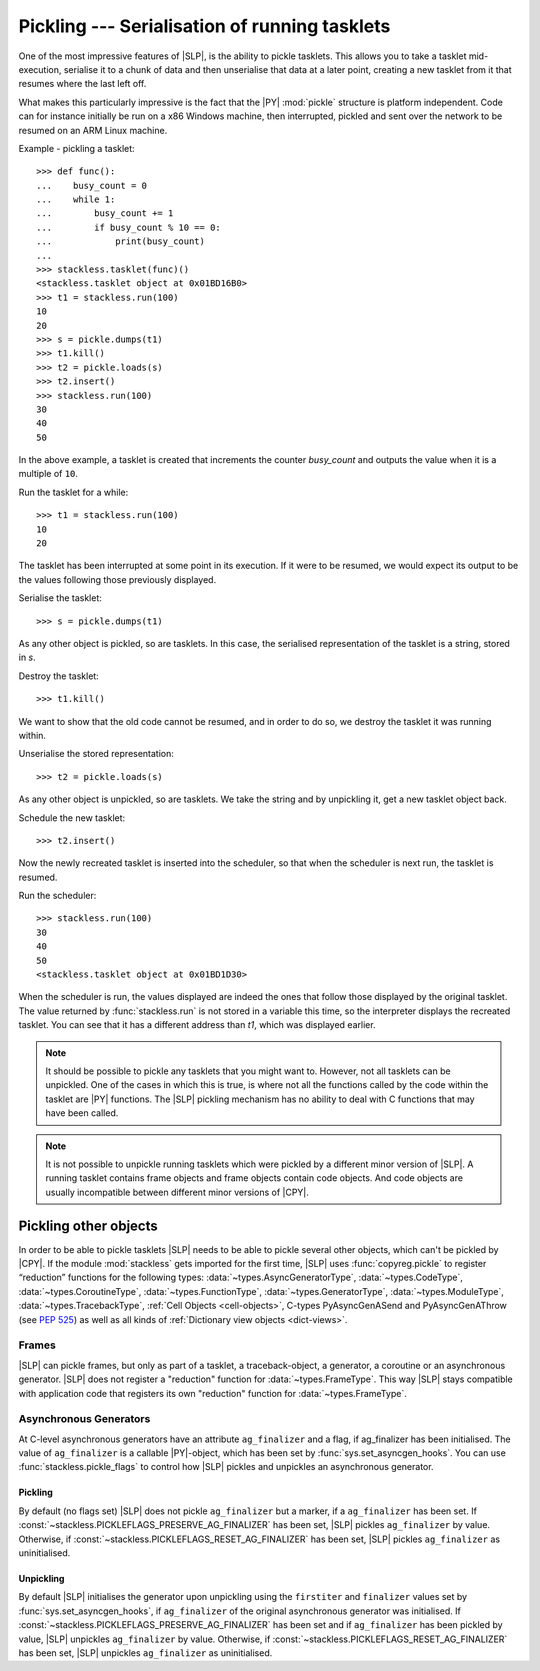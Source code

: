 .. _stackless-pickling:

**********************************************
Pickling --- Serialisation of running tasklets
**********************************************

One of the most impressive features of |SLP|, is the ability to pickle
tasklets.  This allows you to take a tasklet mid-execution, serialise it to
a chunk of data and then unserialise that data at a later point, creating a
new tasklet from it that resumes where the last left off.

What makes this
particularly impressive is the fact that the |PY| :mod:`pickle` structure
is platform independent.  Code can for instance initially be run on a x86
Windows machine, then interrupted, pickled and sent over the network to be
resumed on an ARM Linux machine.

Example - pickling a tasklet::

    >>> def func():
    ...    busy_count = 0
    ...    while 1:
    ...        busy_count += 1
    ...        if busy_count % 10 == 0:
    ...            print(busy_count)
    ...
    >>> stackless.tasklet(func)()
    <stackless.tasklet object at 0x01BD16B0>
    >>> t1 = stackless.run(100)
    10
    20
    >>> s = pickle.dumps(t1)
    >>> t1.kill()
    >>> t2 = pickle.loads(s)
    >>> t2.insert()
    >>> stackless.run(100)
    30
    40
    50

In the above example, a tasklet is created that increments the counter
*busy_count* and outputs the value when it is a multiple of ``10``.

Run the tasklet for a while::

    >>> t1 = stackless.run(100)
    10
    20

The tasklet has been interrupted at some point in its execution.  If
it were to be resumed, we would expect its output to be the values following
those previously displayed.

Serialise the tasklet::

    >>> s = pickle.dumps(t1)

As any other object is pickled, so are tasklets.  In this case, the serialised
representation of the tasklet is a string, stored in *s*.

Destroy the tasklet::

    >>> t1.kill()

We want to show that the old code cannot be resumed, and in order to do so, we
destroy the tasklet it was running within.

Unserialise the stored representation::

    >>> t2 = pickle.loads(s)

As any other object is unpickled, so are tasklets.  We take the string and
by unpickling it, get a new tasklet object back.

Schedule the new tasklet::

    >>> t2.insert()

Now the newly recreated tasklet is inserted into the scheduler, so that when
the scheduler is next run, the tasklet is resumed.

Run the scheduler::

    >>> stackless.run(100)
    30
    40
    50
    <stackless.tasklet object at 0x01BD1D30>

When the scheduler is run, the values displayed are indeed the ones that
follow those displayed by the original tasklet.  The value returned by
:func:`stackless.run` is not stored in a variable this time, so the
interpreter displays the recreated tasklet.  You can see that it has a
different address than *t1*, which was displayed earlier.

.. note::

    It should be possible to pickle any tasklets that you might want to.
    However, not all tasklets can be unpickled.  One of the cases in which
    this is true, is where not all the functions called by the code within
    the tasklet are |PY| functions.  The |SLP| pickling mechanism
    has no ability to deal with C functions that may have been called.

.. note::

    It is not possible to unpickle running tasklets which were pickled by a
    different minor version of |SLP|. A running tasklet contains frame
    objects and frame objects contain code objects. And code objects are
    usually incompatible between different minor versions of |CPY|.

======================
Pickling other objects
======================

In order to be able to pickle tasklets |SLP| needs to be able to pickle
several other objects, which can't be pickled by |CPY|. If the module
:mod:`stackless` gets imported for the first time, |SLP|
uses :func:`copyreg.pickle` to register “reduction” functions for the following
types:
:data:`~types.AsyncGeneratorType`,
:data:`~types.CodeType`,
:data:`~types.CoroutineType`,
:data:`~types.FunctionType`,
:data:`~types.GeneratorType`,
:data:`~types.ModuleType`,
:data:`~types.TracebackType`,
:ref:`Cell Objects <cell-objects>`,
C-types PyAsyncGenASend and PyAsyncGenAThrow (see :pep:`525`) as well as
all kinds of :ref:`Dictionary view objects <dict-views>`.

Frames
======

|SLP| can pickle frames, but only as part of a
tasklet, a traceback-object, a generator, a coroutine or an asynchronous
generator. |SLP| does not register a "reduction" function for
:data:`~types.FrameType`. This way |SLP| stays compatible with application
code that registers its own "reduction" function for :data:`~types.FrameType`.

.. _slp_pickling_asyncgen:

Asynchronous Generators
=======================

.. versionadded:: 3.7

At C-level asynchronous generators have an attribute ``ag_finalizer`` and a flag,
if ag_finalizer has been initialised. The value of ``ag_finalizer`` is a callable
|PY|-object, which has been set by :func:`sys.set_asyncgen_hooks`.
You can use :func:`stackless.pickle_flags` to control how |SLP| pickles and
unpickles an asynchronous generator.

Pickling
--------

By default (no flags set) |SLP| does not pickle ``ag_finalizer`` but a
marker, if a ``ag_finalizer`` has been set.
If :const:`~stackless.PICKLEFLAGS_PRESERVE_AG_FINALIZER` has been set,
|SLP| pickles ``ag_finalizer`` by value.
Otherwise, if :const:`~stackless.PICKLEFLAGS_RESET_AG_FINALIZER` has
been set, |SLP| pickles ``ag_finalizer`` as uninitialised.

Unpickling
----------

By default |SLP| initialises the generator upon unpickling using the
``firstiter`` and ``finalizer`` values set by :func:`sys.set_asyncgen_hooks`,
if ``ag_finalizer`` of the original asynchronous generator was initialised.
If :const:`~stackless.PICKLEFLAGS_PRESERVE_AG_FINALIZER` has been set and if
``ag_finalizer`` has been pickled by value, |SLP| unpickles
``ag_finalizer`` by value.
Otherwise, if :const:`~stackless.PICKLEFLAGS_RESET_AG_FINALIZER` has
been set, |SLP| unpickles ``ag_finalizer`` as uninitialised.
